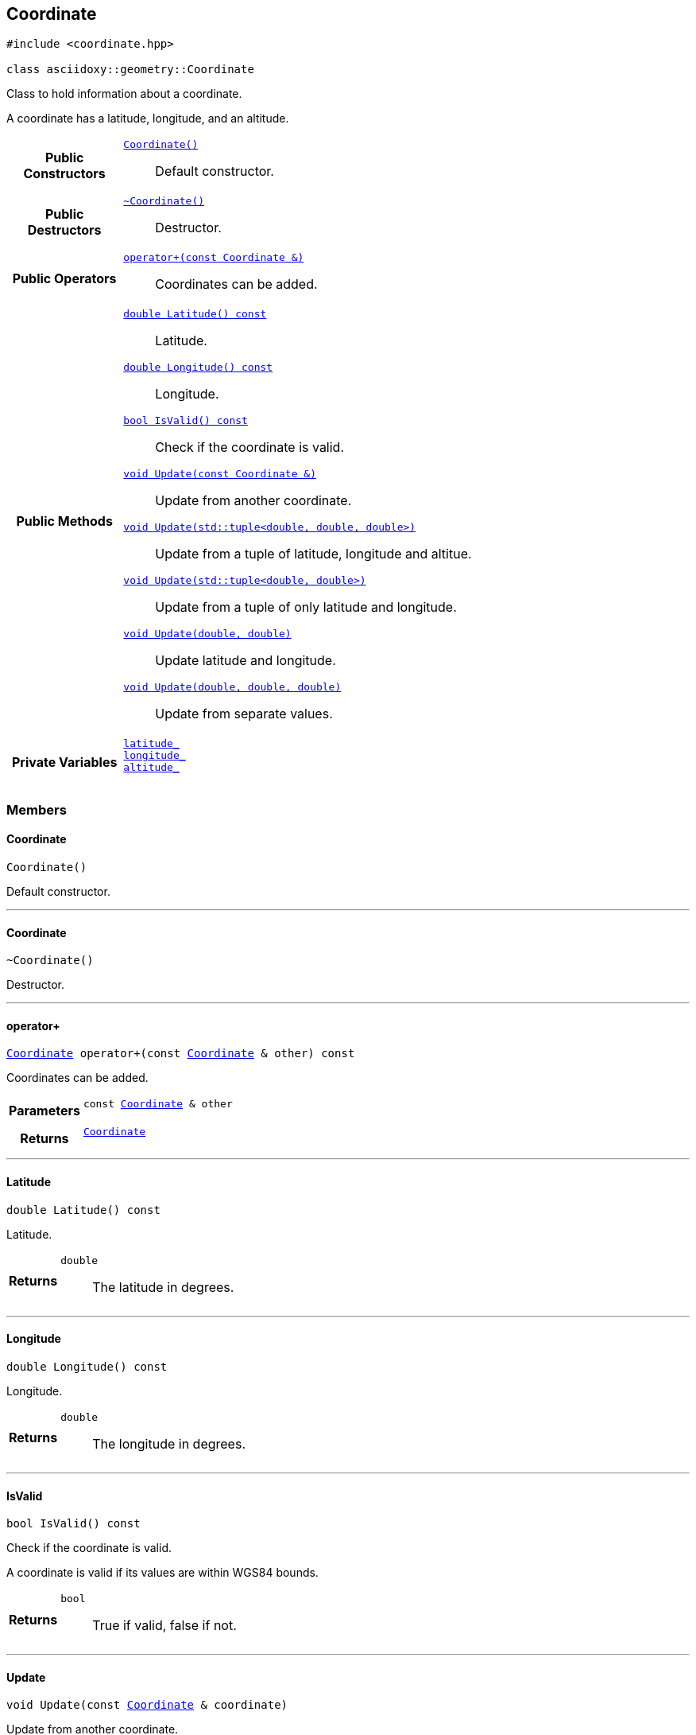 


== [[cpp-classasciidoxy_1_1geometry_1_1_coordinate,asciidoxy::geometry::Coordinate]]Coordinate


[source,cpp,subs="-specialchars,macros+"]
----
#include &lt;coordinate.hpp&gt;

class asciidoxy::geometry::Coordinate
----
Class to hold information about a coordinate.

A coordinate has a latitude, longitude, and an altitude.


[cols='h,5a']
|===
|*Public Constructors*
|
`<<cpp-classasciidoxy_1_1geometry_1_1_coordinate_1a69ac21cad618c0c033815f2cbdc86318,++Coordinate()++>>`::
Default constructor.

|*Public Destructors*
|
`<<cpp-classasciidoxy_1_1geometry_1_1_coordinate_1aad0a9a7429eff544b8ef33a38b9143a0,++~Coordinate()++>>`::
Destructor.

|*Public Operators*
|
`<<cpp-classasciidoxy_1_1geometry_1_1_coordinate_1a38491700348537d6a2515998d8b35038,++operator+(const Coordinate &)++>>`::
Coordinates can be added.

|*Public Methods*
|
`<<cpp-classasciidoxy_1_1geometry_1_1_coordinate_1a06db90972597c0e3274e6b02059cfa11,++double Latitude() const++>>`::
Latitude.
`<<cpp-classasciidoxy_1_1geometry_1_1_coordinate_1af6ea724ca7a0f7e4babbbdcdcf3e14e1,++double Longitude() const++>>`::
Longitude.
`<<cpp-classasciidoxy_1_1geometry_1_1_coordinate_1a8d7e0eac29549fa4666093e36914deac,++bool IsValid() const++>>`::
Check if the coordinate is valid.
`<<cpp-classasciidoxy_1_1geometry_1_1_coordinate_1a9b48646ff0d71173ffb50bb63cb03a4a,++void Update(const Coordinate &)++>>`::
Update from another coordinate.
`<<cpp-classasciidoxy_1_1geometry_1_1_coordinate_1aab2cddb7bd2bca54f8c26844d502ad45,++void Update(std::tuple<double, double, double>)++>>`::
Update from a tuple of latitude, longitude and altitue.
`<<cpp-classasciidoxy_1_1geometry_1_1_coordinate_1a0685687ef05b0749b1e95205cc8cb779,++void Update(std::tuple<double, double>)++>>`::
Update from a tuple of only latitude and longitude.
`<<cpp-classasciidoxy_1_1geometry_1_1_coordinate_1a9374867d80d929726933a146ddbe5ba3,++void Update(double, double)++>>`::
Update latitude and longitude.
`<<cpp-classasciidoxy_1_1geometry_1_1_coordinate_1a0671d16a083d785878eac6a712afa891,++void Update(double, double, double)++>>`::
Update from separate values.

|*Private Variables*
|
`<<cpp-classasciidoxy_1_1geometry_1_1_coordinate_1a52b32f5ac1d5690a56645ba6cc45ed3d,++latitude_++>>`::

`<<cpp-classasciidoxy_1_1geometry_1_1_coordinate_1aa1f1fa30bae57977d397929654496270,++longitude_++>>`::

`<<cpp-classasciidoxy_1_1geometry_1_1_coordinate_1ac5f3b7b213473d7fedbdc7ccda7816f6,++altitude_++>>`::

|===


=== Members



==== [[cpp-classasciidoxy_1_1geometry_1_1_coordinate_1a69ac21cad618c0c033815f2cbdc86318,asciidoxy::geometry::Coordinate::Coordinate]]Coordinate


[%autofit]
[source,cpp,subs="-specialchars,macros+"]
----
Coordinate()
----


Default constructor.





'''


==== [[cpp-classasciidoxy_1_1geometry_1_1_coordinate_1aad0a9a7429eff544b8ef33a38b9143a0,asciidoxy::geometry::Coordinate::~Coordinate]]~Coordinate


[%autofit]
[source,cpp,subs="-specialchars,macros+"]
----
~Coordinate()
----


Destructor.





'''


==== [[cpp-classasciidoxy_1_1geometry_1_1_coordinate_1a38491700348537d6a2515998d8b35038,asciidoxy::geometry::Coordinate::operator+]]operator+


[%autofit]
[source,cpp,subs="-specialchars,macros+"]
----
xref:cpp-classasciidoxy_1_1geometry_1_1_coordinate[++Coordinate++] operator+(const xref:cpp-classasciidoxy_1_1geometry_1_1_coordinate[++Coordinate++] &amp; other) const
----


Coordinates can be added.



[cols='h,5a']
|===
| Parameters
|
`const xref:cpp-classasciidoxy_1_1geometry_1_1_coordinate[++Coordinate++] & other`::


| Returns
|
`xref:cpp-classasciidoxy_1_1geometry_1_1_coordinate[++Coordinate++]`::


|===


'''


==== [[cpp-classasciidoxy_1_1geometry_1_1_coordinate_1a06db90972597c0e3274e6b02059cfa11,asciidoxy::geometry::Coordinate::Latitude]]Latitude


[%autofit]
[source,cpp,subs="-specialchars,macros+"]
----
double Latitude() const
----


Latitude.



[cols='h,5a']
|===
| Returns
|
`double`::
The latitude in degrees.

|===


'''


==== [[cpp-classasciidoxy_1_1geometry_1_1_coordinate_1af6ea724ca7a0f7e4babbbdcdcf3e14e1,asciidoxy::geometry::Coordinate::Longitude]]Longitude


[%autofit]
[source,cpp,subs="-specialchars,macros+"]
----
double Longitude() const
----


Longitude.



[cols='h,5a']
|===
| Returns
|
`double`::
The longitude in degrees.

|===


'''


==== [[cpp-classasciidoxy_1_1geometry_1_1_coordinate_1a8d7e0eac29549fa4666093e36914deac,asciidoxy::geometry::Coordinate::IsValid]]IsValid


[%autofit]
[source,cpp,subs="-specialchars,macros+"]
----
bool IsValid() const
----


Check if the coordinate is valid.

A coordinate is valid if its values are within WGS84 bounds.

[cols='h,5a']
|===
| Returns
|
`bool`::
True if valid, false if not.

|===


'''


==== [[cpp-classasciidoxy_1_1geometry_1_1_coordinate_1a9b48646ff0d71173ffb50bb63cb03a4a,asciidoxy::geometry::Coordinate::Update]]Update


[%autofit]
[source,cpp,subs="-specialchars,macros+"]
----
void Update(const xref:cpp-classasciidoxy_1_1geometry_1_1_coordinate[++Coordinate++] &amp; coordinate)
----


Update from another coordinate.



[cols='h,5a']
|===
| Parameters
|
`const xref:cpp-classasciidoxy_1_1geometry_1_1_coordinate[++Coordinate++] & coordinate`::


|===


'''


==== [[cpp-classasciidoxy_1_1geometry_1_1_coordinate_1aab2cddb7bd2bca54f8c26844d502ad45,asciidoxy::geometry::Coordinate::Update]]Update


[%autofit]
[source,cpp,subs="-specialchars,macros+"]
----
void Update(std::tuple&lt;double, double, double&gt; coordinate)
----


Update from a tuple of latitude, longitude and altitue.



[cols='h,5a']
|===
| Parameters
|
`std::tuple<double, double, double> coordinate`::


|===


'''


==== [[cpp-classasciidoxy_1_1geometry_1_1_coordinate_1a0685687ef05b0749b1e95205cc8cb779,asciidoxy::geometry::Coordinate::Update]]Update


[%autofit]
[source,cpp,subs="-specialchars,macros+"]
----
void Update(std::tuple&lt;double, double&gt; coordinate)
----


Update from a tuple of only latitude and longitude.



[cols='h,5a']
|===
| Parameters
|
`std::tuple<double, double> coordinate`::


|===


'''


==== [[cpp-classasciidoxy_1_1geometry_1_1_coordinate_1a9374867d80d929726933a146ddbe5ba3,asciidoxy::geometry::Coordinate::Update]]Update


[%autofit]
[source,cpp,subs="-specialchars,macros+"]
----
void Update(double latitude,
            double longitude)
----


Update latitude and longitude.

Altitude remains unchanged.

[cols='h,5a']
|===
| Parameters
|
`double latitude`::


`double longitude`::


|===


'''


==== [[cpp-classasciidoxy_1_1geometry_1_1_coordinate_1a0671d16a083d785878eac6a712afa891,asciidoxy::geometry::Coordinate::Update]]Update


[%autofit]
[source,cpp,subs="-specialchars,macros+"]
----
void Update(double latitude,
            double longitude,
            double altitude)
----


Update from separate values.



[cols='h,5a']
|===
| Precondition
| The coordinate exists.

| Postcondition
| New values are used for the coordinate.

| Parameters
|
`double latitude`::


`double longitude`::


`double altitude`::


|===


'''
[[cpp-classasciidoxy_1_1geometry_1_1_coordinate_1a52b32f5ac1d5690a56645ba6cc45ed3d,latitude_]]


[source,cpp,subs="-specialchars,macros+"]
----
double latitude_
----





'''
[[cpp-classasciidoxy_1_1geometry_1_1_coordinate_1aa1f1fa30bae57977d397929654496270,longitude_]]


[source,cpp,subs="-specialchars,macros+"]
----
double longitude_
----





'''
[[cpp-classasciidoxy_1_1geometry_1_1_coordinate_1ac5f3b7b213473d7fedbdc7ccda7816f6,altitude_]]


[source,cpp,subs="-specialchars,macros+"]
----
double altitude_
----





'''


